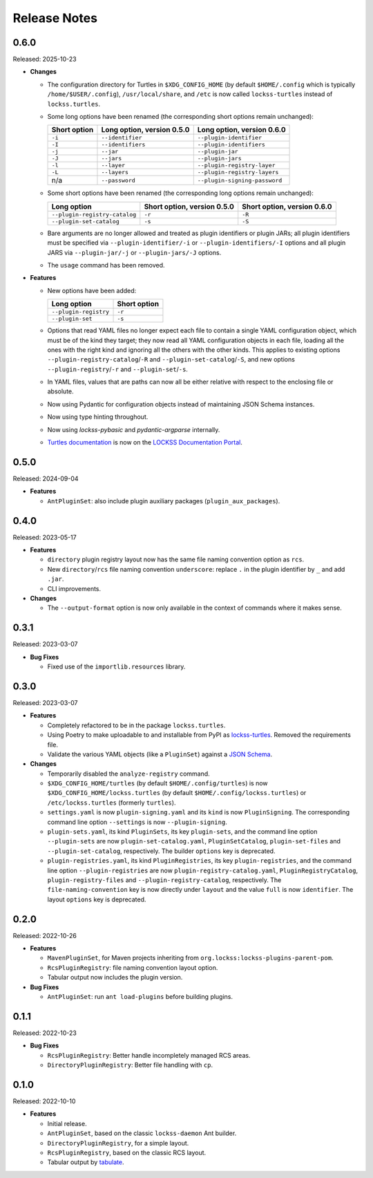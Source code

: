 =============
Release Notes
=============

-----
0.6.0
-----

Released: 2025-10-23

*  **Changes**

   *  The configuration directory for Turtles in ``$XDG_CONFIG_HOME`` (by default ``$HOME/.config`` which is typically ``/home/$USER/.config``), ``/usr/local/share``, and ``/etc`` is now called ``lockss-turtles`` instead of ``lockss.turtles``.

   *  Some long options have been renamed (the corresponding short options remain unchanged):

      .. list-table::
         :header-rows: 1

         *  *  Short option
            *  Long option, version 0.5.0
            *  Long option, version 0.6.0
         *  *  ``-i``
            *  ``--identifier``
            *  ``--plugin-identifier``
         *  *  ``-I``
            *  ``--identifiers``
            *  ``--plugin-identifiers``
         *  *  ``-j``
            *  ``--jar``
            *  ``--plugin-jar``
         *  *  ``-J``
            *  ``--jars``
            *  ``--plugin-jars``
         *  *  ``-l``
            *  ``--layer``
            *  ``--plugin-registry-layer``
         *  *  ``-L``
            *  ``--layers``
            *  ``--plugin-registry-layers``
         *  *  n/a
            *  ``--password``
            *  ``--plugin-signing-password``

   *  Some short options have been renamed (the corresponding long options remain unchanged):

      .. list-table::
         :header-rows: 1

         *  *  Long option
            *  Short option, version 0.5.0
            *  Short option, version 0.6.0
         *  *  ``--plugin-registry-catalog``
            *  ``-r``
            *  ``-R``
         *  *  ``--plugin-set-catalog``
            *  ``-s``
            *  ``-S``

   *  Bare arguments are no longer allowed and treated as plugin identifiers or plugin JARs; all plugin identifiers must be specified via ``--plugin-identifier/-i`` or ``--plugin-identifiers/-I`` options and all plugin JARS via ``--plugin-jar/-j`` or ``--plugin-jars/-J`` options.

   *  The ``usage`` command has been removed.

*  **Features**

   *  New options have been added:

      .. list-table::
         :header-rows: 1

         *  *  Long option
            *  Short option
         *  *  ``--plugin-registry``
            *  ``-r``
         *  *  ``--plugin-set``
            *  ``-s``

   *  Options that read YAML files no longer expect each file to contain a single YAML configuration object, which must be of the kind they target; they now read all YAML configuration objects in each file, loading all the ones with the right kind and ignoring all the others with the other kinds. This applies to existing options ``--plugin-registry-catalog``/``-R`` and ``--plugin-set-catalog``/``-S``, and new options ``--plugin-registry``/``-r`` and ``--plugin-set``/``-s``.

   *  In YAML files, values that are paths can now all be either relative with respect to the enclosing file or absolute.

   *  Now using Pydantic for configuration objects instead of maintaining JSON Schema instances.

   *  Now using type hinting throughout.

   *  Now using *lockss-pybasic* and *pydantic-argparse* internally.

   *  `Turtles documentation <https://docs.lockss.org/en/latest/software/turtles>`_ is now on the `LOCKSS Documentation Portal <https://docs.lockss.org/>`_.

-----
0.5.0
-----

Released: 2024-09-04

*  **Features**

   *  ``AntPluginSet``: also include plugin auxiliary packages (``plugin_aux_packages``).

-----
0.4.0
-----

Released: 2023-05-17

*  **Features**

   *  ``directory`` plugin registry layout now has the same file naming convention option as ``rcs``.

   *  New ``directory``/``rcs`` file naming convention ``underscore``: replace ``.`` in the plugin identifier by ``_`` and add ``.jar``.

   *  CLI improvements.

*  **Changes**

   *  The ``--output-format`` option is now only available in the context of commands where it makes sense.

-----
0.3.1
-----

Released: 2023-03-07

*  **Bug Fixes**

   *  Fixed use of the ``importlib.resources`` library.

-----
0.3.0
-----

Released: 2023-03-07

*  **Features**

   *  Completely refactored to be in the package ``lockss.turtles``.

   *  Using Poetry to make uploadable to and installable from PyPI as `lockss-turtles <https://pypi.org/project/lockss-turtles>`_. Removed the requirements file.

   *  Validate the various YAML objects (like a ``PluginSet``) against a `JSON Schema <https://json-schema.org/>`_.

*  **Changes**

   *  Temporarily disabled the ``analyze-registry`` command.

   *  ``$XDG_CONFIG_HOME/turtles`` (by default ``$HOME/.config/turtles``) is now ``$XDG_CONFIG_HOME/lockss.turtles`` (by default ``$HOME/.config/lockss.turtles``) or ``/etc/lockss.turtles`` (formerly ``turtles``).

   *  ``settings.yaml`` is now ``plugin-signing.yaml`` and its ``kind`` is now ``PluginSigning``. The corresponding command line option ``--settings`` is now ``--plugin-signing``.

   *  ``plugin-sets.yaml``, its kind ``PluginSets``, its key ``plugin-sets``, and the command line option ``--plugin-sets`` are now ``plugin-set-catalog.yaml``, ``PluginSetCatalog``, ``plugin-set-files`` and ``--plugin-set-catalog``, respectively. The builder ``options`` key is deprecated.

   *  ``plugin-registries.yaml``, its kind ``PluginRegistries``, its key ``plugin-registries``, and the command line option ``--plugin-registries`` are now ``plugin-registry-catalog.yaml``, ``PluginRegistryCatalog``, ``plugin-registry-files`` and ``--plugin-registry-catalog``, respectively. The ``file-naming-convention`` key is now directly under ``layout`` and the value ``full`` is now ``identifier``. The layout ``options`` key is deprecated.

-----
0.2.0
-----

Released: 2022-10-26

*  **Features**

   *  ``MavenPluginSet``, for Maven projects inheriting from ``org.lockss:lockss-plugins-parent-pom``.

   *  ``RcsPluginRegistry``: file naming convention layout option.

   *  Tabular output now includes the plugin version.

*  **Bug Fixes**

   *  ``AntPluginSet``: run ``ant load-plugins`` before building plugins.

-----
0.1.1
-----

Released: 2022-10-23

*  **Bug Fixes**

   *  ``RcsPluginRegistry``: Better handle incompletely managed RCS areas.

   *  ``DirectoryPluginRegistry``: Better file handling with ``cp``.

-----
0.1.0
-----

Released: 2022-10-10

*  **Features**

   *  Initial release.

   *  ``AntPluginSet``, based on the classic ``lockss-daemon`` Ant builder.

   *  ``DirectoryPluginRegistry``, for a simple layout.

   *  ``RcsPluginRegistry``, based on the classic RCS layout.

   *  Tabular output by `tabulate <https://pypi.org/project/tabulate/>`_.
